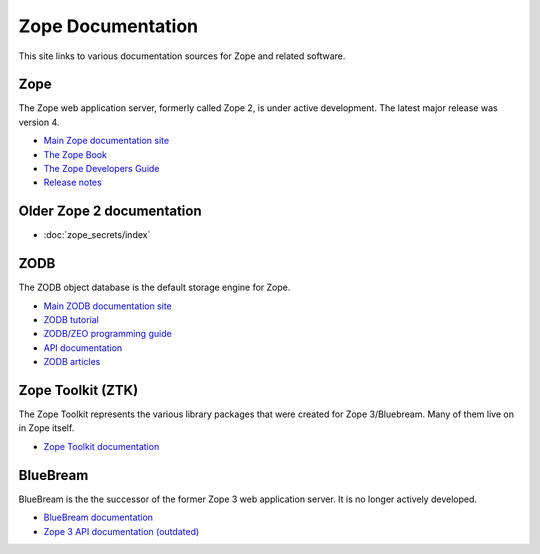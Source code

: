 Zope Documentation
==================

This site links to various documentation sources for Zope and related software.


Zope
----
The Zope web application server, formerly called Zope 2, is under active
development. The latest major release was version 4.

* `Main Zope documentation site <https://zope.readthedocs.io/>`_
* `The Zope Book <https://zope.readthedocs.io/en/latest/zopebook/index.html>`_
* `The Zope Developers Guide <https://zope.readthedocs.io/en/latest/zdgbook/index.html>`_
* `Release notes <https://zope.readthedocs.io/en/latest/changes.html>`_


Older Zope 2 documentation
--------------------------
* :doc:`zope_secrets/index`


ZODB
----
The ZODB object database is the default storage engine for Zope.

* `Main ZODB documentation site <http://www.zodb.org/>`_
* `ZODB tutorial <http://www.zodb.org/en/latest/tutorial.html>`_
* `ZODB/ZEO programming guide <http://www.zodb.org/en/latest/guide/index.html>`_
* `API documentation <http://www.zodb.org/en/latest/reference/index.html>`_
* `ZODB articles <http://www.zodb.org/en/latest/articles/index.html>`_


Zope Toolkit (ZTK)
------------------
The Zope Toolkit represents the various library packages that were created
for Zope 3/Bluebream. Many of them live on in Zope itself.

* `Zope Toolkit documentation <https://zopetoolkit.readthedocs.io/>`_


BlueBream
---------
BlueBream is the the successor of the former Zope 3 web application 
server. It is no longer actively developed.

* `BlueBream documentation <http://bluebream.zope.org/doc/1.0/index.html>`_
* `Zope 3 API documentation (outdated) <http://docs.zope.org/zope3/>`_
